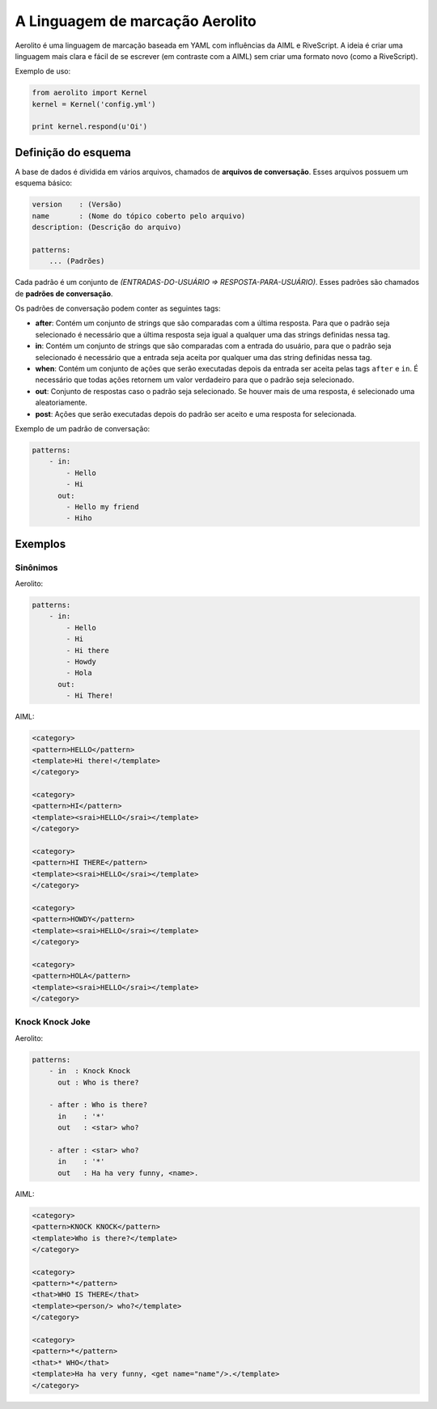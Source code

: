 A Linguagem de marcação Aerolito
================================

Aerolito é uma linguagem de marcação baseada em YAML com influências da AIML e 
RiveScript. A ideia é criar uma linguagem mais clara e fácil de se escrever (em
contraste com a AIML) sem criar uma formato novo (como a RiveScript).

Exemplo de uso:

.. code-block:: python

    from aerolito import Kernel
    kernel = Kernel('config.yml')

    print kernel.respond(u'Oi')


Definição do esquema
--------------------

A base de dados é dividida em vários arquivos, chamados de **arquivos de 
conversação**. Esses arquivos possuem um esquema básico:

.. code-block:: yaml

    version    : (Versão)
    name       : (Nome do tópico coberto pelo arquivo)
    description: (Descrição do arquivo)

    patterns:
        ... (Padrões)


Cada padrão é um conjunto de *(ENTRADAS-DO-USUÁRIO => RESPOSTA-PARA-USUÁRIO)*. 
Esses padrões são chamados de **padrões de conversação**.

Os padrões de conversação podem conter as seguintes tags:

- **after**: Contém um conjunto de strings que são comparadas com a última 
  resposta. Para que o padrão seja selecionado é necessário que a última 
  resposta seja igual a qualquer uma das strings definidas nessa tag.
- **in**: Contém um conjunto de strings que são comparadas com a entrada do 
  usuário, para que o padrão seja selecionado é necessário que a entrada seja
  aceita por qualquer uma das string definidas nessa tag.
- **when**: Contém um conjunto de ações que serão executadas depois da entrada
  ser aceita pelas tags ``after`` e ``in``. É necessário que todas ações 
  retornem um valor verdadeiro para que o padrão seja selecionado.
- **out**: Conjunto de respostas caso o padrão seja selecionado. Se houver mais
  de uma resposta, é selecionado uma aleatoriamente.
- **post**: Ações que serão executadas depois do padrão ser aceito e uma 
  resposta for selecionada.

Exemplo de um padrão de conversação:

.. code-block:: yaml

    patterns:
        - in:
            - Hello
            - Hi
          out:
            - Hello my friend
            - Hiho


Exemplos
--------


Sinônimos
~~~~~~~~~

Aerolito:

.. code-block:: yaml

    patterns:
        - in:
            - Hello
            - Hi
            - Hi there
            - Howdy
            - Hola
          out:
            - Hi There!

AIML:

.. code-block:: xml

    <category> 
    <pattern>HELLO</pattern> 
    <template>Hi there!</template> 
    </category>

    <category>
    <pattern>HI</pattern> 
    <template><srai>HELLO</srai></template>
    </category>

    <category>
    <pattern>HI THERE</pattern> 
    <template><srai>HELLO</srai></template>
    </category>

    <category>
    <pattern>HOWDY</pattern> 
    <template><srai>HELLO</srai></template>
    </category>

    <category>
    <pattern>HOLA</pattern> 
    <template><srai>HELLO</srai></template>
    </category>
        

Knock Knock Joke
~~~~~~~~~~~~~~~~

Aerolito:

.. code-block:: yaml

    patterns:
        - in  : Knock Knock
          out : Who is there?

        - after : Who is there?
          in    : '*'
          out   : <star> who?
        
        - after : <star> who?
          in    : '*'
          out   : Ha ha very funny, <name>.


AIML:

.. code-block:: xml

    <category>
    <pattern>KNOCK KNOCK</pattern>
    <template>Who is there?</template>
    </category>

    <category>
    <pattern>*</pattern>
    <that>WHO IS THERE</that>
    <template><person/> who?</template>
    </category>

    <category>
    <pattern>*</pattern>
    <that>* WHO</that>
    <template>Ha ha very funny, <get name="name"/>.</template>
    </category>

